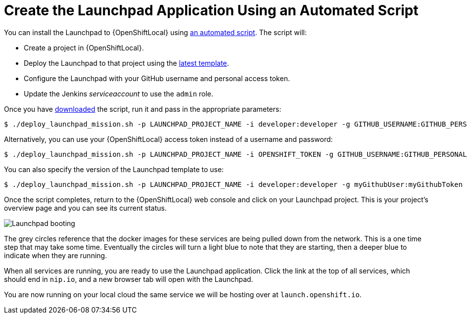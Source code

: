 = Create the Launchpad Application Using an Automated Script

You can install the Launchpad to {OpenShiftLocal} using link:{link-launchpad-install-script}[an automated script]. The script will:

* Create a project in {OpenShiftLocal}.
* Deploy the Launchpad to that project using the link:{link-launchpad-yaml}[latest template].
* Configure the Launchpad with your GitHub username and personal access token.
* Update the Jenkins _serviceaccount_ to use the `admin` role.

Once you have link:{link-launchpad-install-script}[downloaded] the script, run it and pass in the appropriate parameters:

[source,options="nowrap",subs="attributes+"]
----
$ ./deploy_launchpad_mission.sh -p LAUNCHPAD_PROJECT_NAME -i developer:developer -g GITHUB_USERNAME:GITHUB_PERSONAL_ACCESS_TOKEN
----

Alternatively, you can use your {OpenShiftLocal} access token instead of a username and password:

[source,options="nowrap",subs="attributes+"]
----
$ ./deploy_launchpad_mission.sh -p LAUNCHPAD_PROJECT_NAME -i OPENSHIFT_TOKEN -g GITHUB_USERNAME:GITHUB_PERSONAL_ACCESS_TOKEN
----

You can also specify the version of the Launchpad template to use:

[source,options="nowrap",subs="attributes+"]
----
$ ./deploy_launchpad_mission.sh -p LAUNCHPAD_PROJECT_NAME -i developer:developer -g myGithubUser:myGithubToken -v v3
----

Once the script completes, return to the {OpenShiftLocal} web console and click on your Launchpad project. This is your project's overview page and you can see its current status.

image::minishift_launchpad_booting.png[Launchpad booting]

The grey circles reference that the docker images for these services are being pulled down from the network. This is a one time step that may take some time. Eventually the circles will turn a light blue to note that they are starting, then a deeper blue to indicate when they are running. 

When all services are running, you are ready to use the Launchpad application.  Click the link at the top of all services, which should end in `nip.io`, and a new browser tab will open with the Launchpad.

You are now running on your local cloud the same service we will be hosting over at `launch.openshift.io`.